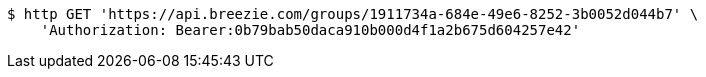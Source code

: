 [source,bash]
----
$ http GET 'https://api.breezie.com/groups/1911734a-684e-49e6-8252-3b0052d044b7' \
    'Authorization: Bearer:0b79bab50daca910b000d4f1a2b675d604257e42'
----